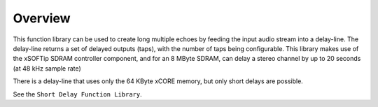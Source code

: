 Overview
========

This function library can be used to create long multiple echoes by feeding the input audio stream into a delay-line. 
The delay-line returns a set of delayed outputs (taps), with the number of taps being configurable.
This library makes use of the xSOFTip SDRAM controller component, and for an 8 MByte SDRAM, 
can delay a stereo channel by up to 20 seconds (at 48 kHz sample rate)

There is a delay-line that uses only the 64 KByte xCORE memory, but only short delays are possible.

See the ``Short Delay Function Library``.
